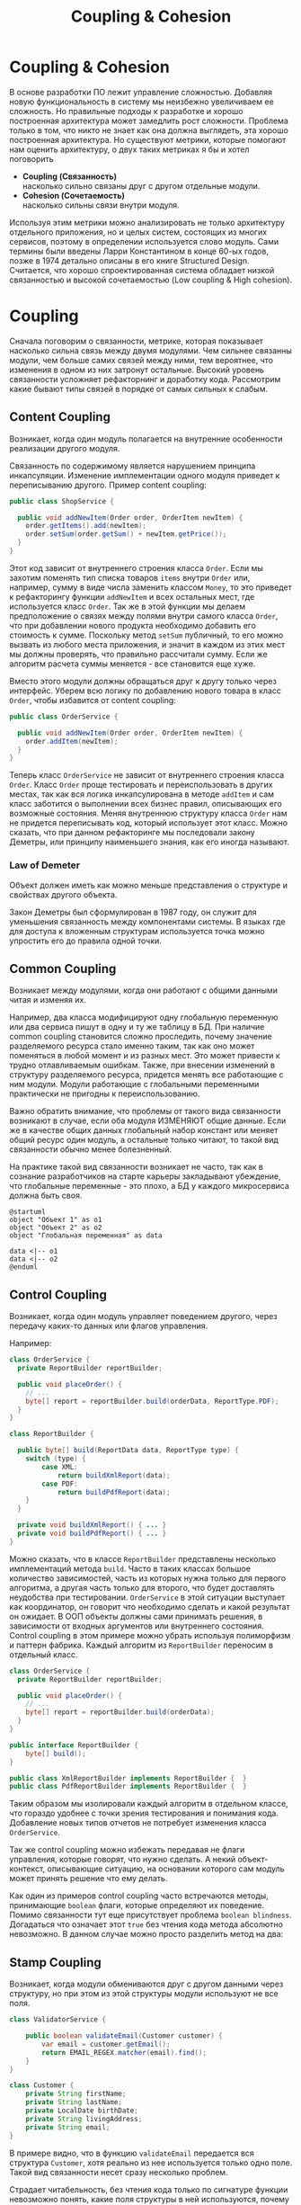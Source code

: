 #+REVEAL_ROOT: https://cdn.jsdelivr.net/npm/reveal.js
#+REVEAL_EXTRA_CSS: ./css/ember.css
#+REVEAL_EXTRA_CSS: ./css/local.css
#+REVEAL_THEME: none
#+REVEAL_TRANS: fade
#+REVEAL_DEFAULT_FRAG_STYLE: roll-in
#+REVEAL_PLUGINS: (notes highlight)
#+REVEAL_HIGHLIGHT_CSS: https://cdnjs.cloudflare.com/ajax/libs/highlight.js/11.0.1/styles/androidstudio.min.css
#+REVEAL_DEFAULT_FRAG_STYLE: roll-in
#+OPTIONS: toc:nil num:nil reveal_slide_number:nil author:nil date:nil timestamp:nil
#+REVEAL_INIT_OPTIONS: reveal_width:1200 reveal_height:800 navigationMode:linear
#+REVEAL_HLEVEL: 0
#+HTML_HEAD: <link rel="stylesheet" type="text/css" href="./css/local.css" />

#+TITLE: Coupling & Cohesion

* Coupling & Cohesion
  :PROPERTIES:
  :HTML_HEADLINE_CLASS: hidden
  :END:
#+BEGIN_NOTES
В основе разработки ПО лежит управление сложностью. Добавляя новую функциональность в систему мы неизбежно увеличиваем ее сложность. Но правильные подходы к разработке и хорошо построенная архитектура может замедлить рост сложности.
Проблема только в том, что никто не знает как она должна выглядеть, эта хорошо построенная архитектура.
Но существуют метрики, которые помогают нам оценить архитектуру, о двух таких метриках я бы и хотел поговорить
#+END_NOTES

 * *Coupling (Связанность)* \\
   насколько сильно связаны друг с другом отдельные модули.
 * *Cohesion (Сочетаемость)* \\
   насколько сильны связи внутри модуля.

#+BEGIN_NOTES
Используя этим метрики можно анализировать не только архитектуру отдельного приложения, но и целых систем, состоящих из многих сервисов, поэтому в определении используется слово модуль.
Сами термины были введены Ларри Константином в конце 60-ых годов, позже в 1974 детально описаны в его книге Structured Design.
Считается, что хорошо спроектированная система обладает низкой связанностью и высокой сочетаемостью (Low coupling & High cohesion).
#+END_NOTES

#+REVEAL: split
#+ATTR_HTML: :width 60%
[[file:./img/CouplingVsCohesion.png]]

* Coupling
#+BEGIN_NOTES
Сначала поговорим о связанности, метрике, которая показывает насколько сильна связь между двумя модулями. Чем сильнее связанны модули, чем больше самих связей между ними, тем вероятнее, что изменения в одном из них затронут остальные. Высокий уровень связанности усложняет рефакторнинг и доработку кода.
Рассмотрим какие бывают типы связей в порядке от самых сильных к слабым.
#+END_NOTES
** Content Coupling
:PROPERTIES:
:REVEAL_EXTRA_ATTR: data-auto-animate
:END:
Возникает, когда один модуль полагается на внутренние особенности реализации другого модуля.

#+BEGIN_NOTES
Связанность по содержимому является нарушением принципа инкапсуляции. Изменение имплементации одного модуля приведет к переписыванию другого.
Пример content coupling:
#+END_NOTES

#+REVEAL: split data-auto-animate

#+ATTR_REVEAL: :code_attribs  data-line-numbers
#+ATTR_HTML: :data-id 96421ed6-ea95-474f-b318-6ada909a1ebe
#+begin_src java
public class ShopService {

  public void addNewItem(Order order, OrderItem newItem) {
    order.getItems().add(newItem);
    order.setSum(order.getSum() + newItem.getPrice());
  }
}
#+end_src
#+BEGIN_NOTES
Этот код зависит от внутреннего строения класса =Order=. Если мы захотим поменять тип списка товаров =items= внутри =Order= или, например, сумму в виде числа заменить классом =Money=, то это приведет к рефакторингу функции =addNewItem= и всех остальных мест, где используется класс =Order=.
Так же в этой функции мы делаем предположение о связях между полями внутри самого класса =Order=, что при добавлении нового продукта необходимо добавить его стоимость к сумме.
Поскольку метод =setSum= публичный, то его можно вызвать из любого места приложения, и значит в каждом из этих мест мы должны проверять, что правильно рассчитали сумму. Если же алгоритм расчета суммы меняется - все становится еще хуже.

Вместо этого модули должны обращаться друг к другу только через интерфейс. Уберем всю логику по добавлению нового товара в класс =Order=, чтобы избавится от content coupling:
#+END_NOTES

#+REVEAL: split data-auto-animate

#+ATTR_REVEAL: :code_attribs data-line-numbers
#+ATTR_HTML: :data-id 96421ed6-ea95-474f-b318-6ada909a1ebe
#+begin_src java
public class OrderService {

  public void addNewItem(Order order, OrderItem newItem) {
    order.addItem(newItem);
  }
}
#+end_src
#+BEGIN_NOTES
Теперь класс =OrderService= не зависит от внутреннего строения класса =Order=. Класс =Order= проще тестировать и переиспользовать в других местах, так как вся логика инкапсулирована в методе =addItem= и сам класс заботится о выполнении всех бизнес правил, описывающих его возможные состояния. Меняя внутреннюю структуру класса =Order= нам не придется переписывать код, который использует этот класс.
Можно сказать, что при данном рефакторинге мы последовали закону Деметры, или принципу наименьшего знания, как его иногда называют.
#+END_NOTES

*** Law of Demeter
Объект должен иметь как можно меньше представления о структуре и свойствах другого объекта.
#+BEGIN_NOTES
Закон Деметры был сформулирован в 1987 году, он служит для уменьшения связанность между компонентами системы. В языках где для доступа к вложенным структурам используется точка можно упростить его до правила одной точки.
#+END_NOTES
#+REVEAL: split
#+ATTR_HTML: :width 60%
[[./img/demeter-law.png]]

** Common Coupling
Возникает между модулями, когда они работают с общими данными читая и изменяя их.
#+BEGIN_NOTES
Например, два класса модифицируют одну глобальную переменную или  два сервиса пишут в одну и ту же таблицу в БД.
При наличие common coupling становится сложно проследить, почему значение разделяемого ресурса стало именно таким, так как оно может поменяться в любой момент и из разных мест. Это может привести к трудно отлавливаемым ошибкам. Также, при внесении изменений в структуру разделяемого ресурса, придется менять все работающие с ним модули.
Модули работающие с глобальными переменными практически не пригодны к переиспользованию.

Важно обратить внимание, что проблемы от такого вида связанности возникают в случае, если оба модуля ИЗМЕНЯЮТ общие данные. Если же в качестве общих данных глобальный набор констант или меняет общий ресурс один модуль, а остальные только читают, то такой вид связанности обычно менее болезненный.

На практике такой вид связанности возникает не часто, так как в сознание разработчиков на старте карьеры закладывают убеждение, что глобальные переменные - это плохо, а БД у каждого микросервиса должна быть своя.
#+END_NOTES

#+begin_src plantuml :file ./img/common-coupling-ex1.png :cache yes
@startuml
object "Объект 1" as o1
object "Объект 2" as o2
object "Глобальная переменная" as data

data <|-- o1
data <|-- o2
@enduml
#+end_src

#+ATTR_HTML: :width 30%
#+RESULTS[119215b766ead0d1063aaaed5ced396c52e08129]:
[[file:./img/common-coupling-ex1.png]]

** Control Coupling
Возникает, когда один модуль управляет поведением другого, через передачу каких-то данных или флагов управления.

#+REVEAL: split data-auto-animate
#+BEGIN_NOTES
Например:
#+END_NOTES
#+ATTR_REVEAL: :code_attribs data-line-numbers
#+ATTR_HTML: :data-id 365f5e64-01cf-4327-ad1c-d2a435a5bd9a
#+begin_src java
class OrderService {
  private ReportBuilder reportBuilder;

  public void placeOrder() {
    // ...
    byte[] report = reportBuilder.build(orderData, ReportType.PDF);
  }
}
#+end_src

#+ATTR_REVEAL: :code_attribs data-line-numbers
#+ATTR_HTML: :data-id 2fddbfd1-23df-4274-bc80-9bb19b649818
#+begin_src java
class ReportBuilder {

  public byte[] build(ReportData data, ReportType type) {
    switch (type) {
        case XML:
            return buildXmlReport(data);
        case PDF:
            return buildPdfReport(data);
    }
  }

  private void buildXmlReport() { ... }
  private void buildPdfReport() { ... }
}
#+end_src

#+REVEAL: split data-auto-animate
#+BEGIN_NOTES
Можно сказать, что в классе =ReportBuilder= представлены несколько имплементаций метода =build=. Часто в таких классах большое количество зависимостей, часть из которых нужна только для первого алгоритма, а другая часть только для второго, что будет доставлять неудобства при тестировании.
=OrderService= в этой ситуации выступает как координатор, он говорит что необходимо сделать и какой результат он ожидает.
В ООП объекты должны сами принимать решения, в зависимости от входных аргументов или внутреннего состояния.
Control coupling в этом примере можно убрать используя полиморфизм и паттерн фабрика. Каждый алгоритм из =ReportBuilder= переносим в отдельный класс.
#+END_NOTES

#+ATTR_REVEAL: :code_attribs data-line-numbers
#+ATTR_HTML: :data-id 365f5e64-01cf-4327-ad1c-d2a435a5bd9a
#+begin_src java
class OrderService {
  private ReportBuilder reportBuilder;

  public void placeOrder() {
    // ...
    byte[] report = reportBuilder.build(orderData);
  }
}
#+end_src

#+ATTR_REVEAL: :code_attribs data-line-numbers
#+ATTR_HTML: :data-id 2fddbfd1-23df-4274-bc80-9bb19b649818
#+begin_src java
public interface ReportBuilder {
    byte[] build();
}

public class XmlReportBuilder implements ReportBuilder {  }
public class PdfReportBuilder implements ReportBuilder {  }
#+end_src

#+BEGIN_NOTES
Таким образом мы изолировали каждый алгоритм в отдельном классе, что гораздо удобнее с точки зрения тестирования и понимания кода. Добавление новых типов отчетов не потребует изменения класса =OrderService=.

Так же control coupling можно избежать передавая не флаги управления, которые говорят, что нужно сделать. А некий объект-контекст, описывающие ситуацию, на основании которого сам модуль может принять решение что ему делать.
#+END_NOTES

#+REVEAL: split
#+BEGIN_NOTES
Как один из примеров control coupling часто встречаются методы, принимающие =boolean= флаги, которые определяют их поведение.
Помимо связанности тут еще присутствует проблема =boolean blindness=. Догадаться что означает этот =true= без чтения кода метода абсолютно невозможно. В данном случае можно просто разделить метод на два:
#+END_NOTES

#+ATTR_HTML: :width 60%
[[./img/control-coupling.png]]

** Stamp Coupling
Возникает, когда модули обмениваются друг с другом данными через структуру, но при этом из этой структуры модули используют не все поля.
#+REVEAL: split data-auto-animate

#+ATTR_REVEAL: :code_attribs data-line-numbers
#+ATTR_HTML: :data-id 50749df5-cdd4-4646-ac2e-49f857ba0b79
#+begin_src java
class ValidatorService {

    public boolean validateEmail(Customer customer) {
        var email = customer.getEmail();
        return EMAIL_REGEX.matcher(email).find();
    }
}
#+end_src

#+begin_src java
class Customer {
    private String firstName;
    private String lastName;
    private LocalDate birthDate;
    private String livingAddress;
    private String email;
}
#+end_src
#+BEGIN_NOTES
В примере видно, что в функцию =validateEmail= передается вся структура =Customer=, хотя реально из нее используется только одно поле. Такой вид связанности несет сразу несколько проблем.

Страдает читабельность, без чтения кода только по сигнатуре функции невозможно понять, какие поля структуры в ней используются, почему туда передается объект целиком.
Функцию =validateEmail= сложно переиспользовать, так как при вызове необходимо передавать всю структуру =Customer= в качестве аргумента. По этой же причине ее сложно тестировать.

Иногда такой подход приводит к превращению класса =Customer= в свалку не связанных между собой данных, для того чтобы удовлетворить сразу несколько подобных методов.

Пример выше можно переписать следующем образом:
#+END_NOTES

#+REVEAL: split data-auto-animate
#+ATTR_REVEAL: :code_attribs data-line-numbers
#+ATTR_HTML: :data-id 50749df5-cdd4-4646-ac2e-49f857ba0b79
#+begin_src java
class ValidatorService {

    public boolean validateEmail(String email) {
        return EMAIL_REGEX.matcher(email).find();
    }
}
#+end_src
#+BEGIN_NOTES
Так мы переделали stamp coupling в data coupling.
#+END_NOTES
** Data Coupling
Возникает, когда модули обмениваются друг с другом данными через структуру, при этом используется каждое поле в этой структуре.
#+BEGIN_NOTES
Этот вид связи возникает, когда один модуль передает данные в другой в виде параметров вызова функции. В отличие от stamp coupling передаются только необходимые данные. Если передается структура, то принимающий модуль должен использовать все ее поля.
Data Coupling считается слабой связью к которой следует стремиться.
#+END_NOTES
** Message coupling
Модули общаются только через передачу сообщений или вызовы методов без параметров.
#+BEGIN_NOTES
Модули могут обмениваться сообщениями как внутри одного приложения, используя фреймворки вроде akka так и используя внешнее ПО вроде Kafka или RabbitMQ.
#+END_NOTES

* Cohesion
#+BEGIN_NOTES
Сочетаемость (cohesion) — мера того, насколько функционально взаимосвязаны компоненты внутри модуля (сервиса, класса, функции). Насколько элементы внутри модуля нуждаются друг в друге.
Низкая сочетаемость внутри модуля означает, что он решает много не связанных друг с другом задач. Высокая сочетаемость означает, что весь код внутри модуля сфокусирован на решении одной конкретной задачи.

Это чем-то похоже на принцип единства ответственности (SPR) из SOLID, сформулированный Робертом Мартином. Принцип гласит, что класс должен иметь только одну причину для изменения.
Считается, что в хорошо спроектированной программе присутствует сильная сочетаемость внутри модулей.
Рассмотрим некоторые виды сочетаемости в порядке от самых слабых к сильным.
#+END_NOTES
** Coincidental cohesion
Слабейший из видов связанности. Когда элементы внутри модуля собраны по случайному принципу и никак друг с другом не связаны.
#+BEGIN_NOTES
Часто возникает в классах или пакетах со словом utils в названии.
#+END_NOTES
** Logical cohesion
Логическая сочетаемость возникает, когда части модуля логически делают похожие вещи, но никак друг с другом не связаны с точки зрения бизнес смысла.
#+BEGIN_NOTES
До этого мы в качестве модулей рассматривали классы. Для иллюстрации логической сочетаемости давайте поднимемся на уровень пакетов. Например, как часто открывая новый проект мы видим такую схему проектов? Вы можете сказать что делает этот сервис?
#+END_NOTES

#+REVEAL: split
#+BEGIN_EXAMPLE
  📁 dao
  📁 service
  📁 model
  ☕ Application.java
#+END_EXAMPLE

#+BEGIN_NOTES
Такая структура пакетов никак не подсказывает нам, что делает приложение. Теперь давайте заглянем внутрь пакетов и попробуем сгруппировать классы по функционалу, к которому они относятся, а не по названиям паттернов программирования.
#+END_NOTES

#+REVEAL: split
#+BEGIN_LEFTCOL
#+BEGIN_EXAMPLE
  📁 dao
    ☕ OrderDao.java
    ☕ UserDao.java
    ☕ PostDao.java
  📁 service
    ☕ User.java
    ☕ OrderService.java
    ☕ UserService.java
  📁 model
    ☕ Order.java
    ☕ OrderItem.java
    ☕ OrderState.java
    ☕ Comment.java
    ☕ Post.java
  ☕ Application.java
#+END_EXAMPLE
#+END_LEFTCOL

#+attr_reveal: :frag (roll-in)
#+BEGIN_RIGHTCOL
#+BEGIN_EXAMPLE
  📁 orders
    ☕ Order.java
    ☕ OrderItem.java
    ☕ OrderState.java
    ☕ OrderDao.java
    ☕ OrderService.java
  📁 users
    ☕ User.java
    ☕ UserDao.java
    ☕ UserService.java
  📁 reviews
    ☕ Post.java
    ☕ Comment.java
    ☕ PostDao.java
  ☕ Application.java
#+END_EXAMPLE
#+END_RIGHTCOL

#+BEGIN_NOTES
Слева мы видим, что присутствует сильная связанность между пакетами (OrderService наверняка использует Order, OrderItem и OrderDao). И низкая сочетаемость внутри пакетов, между OrderDao и UserDao есть только логическая сочетаемость, оба класса реализуют доступ к БД, но при этом больше у них нет ничего общего. Функционально это разные области.

Деление классов на пакеты исходя из их функционального смысла лучше, так как такой код проще читать и поддерживать.
В 2011 году Роберт Мартин (Дядя Боб) ввел в обиход термин "Кричащая Архитектура". Он утверждал, что сама архитектура приложения должна кричать о том какую функцию выполняет систем. Организация модулей слева же "кричит" только о паттернах, которые мы используем, но разве это так важно?

Конечно, в маленьком сервисе, состоящем из десятка классов все это не играет большой роли. Маленькие утилиты или небольшие сервисы вообще можно писать как угодно, пока весь их код свободно умещается в голове.
Попытки использовать в таких системах паттерны и подходы, призванные бороться со сложностью, наоборот приводят только к ее росту.
#+END_NOTES

#+REVEAL: split
#+BEGIN_NOTES
На уровне класса можно привести следующий пример логической сочетаемости, которую часто можно встретить в коде:
#+END_NOTES
#+begin_src java
public MessageSenderService {

    public void sendOrderProcessedEvent() { ... }
    public void sendReportMessage() { ... }
    public void sendEmailNotification() { ... }
}
#+end_src
#+BEGIN_NOTES
Единственное, что связывает методы в этом классе, это то что все они отправляют сообщения в некую очередь и больше ничего. Почему именно это иногда становится причиной для объединения методов в один класс - сказать сложно. Особенно когда даже нет класса, который бы использовал больше одного из этих методов.
#+END_NOTES

** Temporal cohesion
Элементы группируются в одном модуле, так как вызываются в одно время, но функционально никак друг с другом не связаны.
#+BEGIN_NOTES
Часто такой тип сочетаемости появляются у функций инициализации, собранных в одном классе. Например:
#+END_NOTES
#+attr_reveal: :frag (roll-in)
#+begin_src java
public interface ApplicationInitializer {
    void initDatabase();
    void initPrinterService();
    void initFtpSerivce();
}
#+end_src
#+BEGIN_NOTES
Низкая сочетаемость этих методов друг с другом и сильная связанность с другими модулями приводит к проблемам с переиспользованием данного кода. Мы не можем использовать функции модуля FTP, если перед этим не подключили модуль =ApplicationInitializer= и не вызвали процедуру =initFtpSerivce()= из него.
В качестве возможного рефакторинга стоит вынести каждую функцию инициализации в соответствующий модуль и запускать ее при инициализации самого модуля.
#+END_NOTES
** Procedural cohesion
Процедурная сочетаемость похожа на временную сочетаемость, но с дополнительным ограничением, что порядок вызова функций имеет значение.

#+REVEAL: split
#+BEGIN_NOTES
Например:
#+END_NOTES

#+ATTR_REVEAL: :code_attribs data-line-numbers='1-10|4|5|6|7|8'
#+begin_src java
public class RegistrationService {

    public void registerUser(String email) {
        validateEmail(email);
        User user = createNewUser(email);
        loadProfileFromFacebook(user);
        checkVipStatus(user);
        sendGreetings(user);
    }
}
#+end_src

#+begin_src java
public interface UserService {
    void validateEmail(String email);
    User createNewUser(String email);
    void loadProfileFromFacebook(User user);
    void checkVipStatus(User user);
    void sendGreetings(User user);
}
#+end_src
#+BEGIN_NOTES
Последовательность вызовов процедур =UserService= этого класса должна сохраняться, мы же не хотим зарегистрировать пользователя с невалидным email или послать приветствие до того как получили его профиль на Фейсбуке. Узнать правильный порядок вызова этих процедур можно только полностью изучив код =UserService=. Из за этого пользоваться таким классом крайне неудобно, а код, который его использует, сложно поддается рефакторингу.

Глядя на код =registerUser= сложно сказать, каким должен быть объект =user= перед вызовом очередной процедуры, или что в нем поменяется после вызова. А изменение порядка вызова процедур может сломать весь алгоритм. Поддержка такого кода требует от программиста полной концентрации и внимания, любое неосторожное движение приведет к возникновению ошибки.

К сожалению, такой код встречается крайне часто и обладает всеми недостатками процедурного программирования.

Правильный подход, которого нужно придерживаться, "делайте неправильные состояния невозможными". Если какие-то состояния в вашей программе не имеют смысла напишите код так, чтобы приложение никогда не могло попасть в это состояние. Гарантированно можно это сделать только при помощи компилятора. Тесты могут дать некоторую уверенность в коде, но, во-первых, только на множестве входных данных, которое вы сами определили, во-вторых, хорошо разработанные тесты это еще более редкое явление, чем хорошо написанный код.

Давайте посмотрим, как мы можем переписать пример выше, чтобы сделать этот код более устойчивым к ошибкам. Следующие виды связанности считаются одинаково предпочтительными
#+END_NOTES
** Sequential cohesion
Сочетаемость по последовательности действий возникает в случае если результат работы одной части модуля является исходными данными для другой.
#+REVEAL: split

#+BEGIN_NOTES
Пример sequential cohesion:
#+END_NOTES

#+ATTR_REVEAL: :code_attribs data-line-numbers='1-10|4|5|6|7|8'
#+begin_src java
public class RegistrationService {

    public void registerUser(String emailStr) {
        Email email = validateEmail(emailStr);
        User user = createNewUser(email);
        UserProfile profile = loadProfileFromFacebook(user);
        VipStatus vipStatus = checkVipStatus(user);
        sendGreetings(profile, vipStatus);
    }
}
#+end_src

#+begin_src java
public interface UserService {
    Email validateEmail(String email);
    User createNewUser(Email email);
    UserProfile loadProfileFromFacebook(User user);
    VipStatus checkVipStatus(User user);
    void sendGreetings(UserProfile profile, VipStatus vipStatus);
}
#+end_src
#+BEGIN_NOTES
В данном случае последовательность вызовов функций не имеет значения, так как благодаря системе типов мы просто не сможем, их вызывать в неправильном порядке.
#+END_NOTES
** Communication cohesion
Сочетаемость по взаимодействию возникает, когда группируется в один модуль все функции, которые работают с одними и теми же входными или выходными данными.
#+REVEAL: split
#+BEGIN_NOTES
Например:
#+END_NOTES
#+begin_src java
interface OrderService {
    public void addItem(Order order, Item item);
    public void deleteAllItems(Order order);
    public Money calculateTotalSum(Order order);
    public void startDelivery(Order order);
}
#+end_src
#+BEGIN_NOTES
Все методы принимают объект =Order=.
#+END_NOTES

#+REVEAL: split
#+begin_src java
interface ComputerFactory {
    public Computer newServer(Integer ram, Integer hdd, Integer cpu);
    public Computer newPc(Monitor monitor, Mouse mouse, SystemUnit unit);
    public Computer newNotebook(Model model);
}
#+end_src
#+BEGIN_NOTES
Все методы возвращают объект =Computer=.
#+END_NOTES
#+REVEAL: split
#+BEGIN_NOTES
Подобные классы сосредоточены на операциях, которые можно произвести над сущностью или на разных способах как получить сущность. Их достаточно легко переиспользовать целиком в разных частях программы. Также примером сочетаемости по взаимодействию можно считать классы в ООП, так как они по определению представляют из себя набор данных и функций, которые с ними работают.
#+END_NOTES
#+begin_src java
class User {
    private Long id;
    private Image avatar;
    private String email;
    private List<Orders> orders;
    private List<Review> reviews;

    public void changeAvatar(Image image) { ... }
    public void resetPassword() { ... }
    public void placeNewOrder(Order order) { ... }
    public void postReview(Review review) { ... }
    public void assignVipStatus() { ... }
}
#+end_src
#+BEGIN_NOTES
Заметьте, что в приведенном примере у класса нет ни сеттеров, ни геттеров на каждое поле, их вообще в принципе не должно быть в ООП коде. Сеттеры подразумевают, что существует какой-то внешний, по отношению к классу код, который принимает решения на счет данных внутри этого класса, а это является нарушением принципа инкапсуляции.
Несмотря на то, что все функции в классе =User= работают с одними и теми же данными, все же функционально их можно поделить на несколько областей: управление профилем пользователя, заказами и отзывами. Если в программе эти три области разделены на отдельные модули и имеют четкие границы, то не нужно боятся в каждом модуле сделать свой класс =User= с релевантным набором функций и данных, объединенных между собой только общим идентификатором.
Не смотря на то, что физически пользователь один, в разных контекстах нас могут интересовать разные его стороны. Не делая такое разделение мы увеличиваем связанность между модулями, которые используют общий класс =User=. При этом сам класс =User= становится сложным для понимания и тестирования из за своих размеров.
#+END_NOTES
#+REVEAL: split

[[./img/oop-at-home.png]]

#+REVEAL: split data-auto-animate
#+BEGIN_NOTES
Давайте рассмотрим как мы можем поделить =OrderService= согласно функциям, которые он реализует.
Например, мы можем его поделить на класс, управляющий корзиной, калькулятор и класс отвечающий за доставку.
#+END_NOTES

#+ATTR_REVEAL: :code_attribs  data-line-numbers
#+ATTR_HTML: :data-id cb108705-3bcc-4571-9ed8-42e0b375c1e6
#+begin_src java
interface OrderService {
    public void addItem(Order order, Item item);
    public void deleteAllItems(Order order);
    public Money calculateTotalSum(Order order);
    public void startDelivery(Order order);
}
#+end_src

#+REVEAL: split data-auto-animate

#+ATTR_REVEAL: :code_attribs  data-line-numbers
#+ATTR_HTML: :data-id cb108705-3bcc-4571-9ed8-42e0b375c1e6
#+begin_src java
interface OrderCart {
    public void addItem(Order order, Item item);
    public void deleteAllItems(Order order);
}

interface OrderCostCalculator {
    public Money calculateTotalSum(Order order);
}

interface OrderDelivery {
    public void startDelivery(Order order);
}
#+end_src
#+BEGIN_NOTES
Обратите внимание, за счет этого разделения по функциональности имена наших классов стали более конкретными. И сами классы теперь сфокусированы на исполнение ровно одной функции.
Надо заметить, что такое разделение имеет смысл только если каждый из новых классов используется отдельными потребителем. Иначе, если потребитель =OrderService= был только один, таким разделением мы только увеличим количество связей в системе.
#+END_NOTES
* Coupling & OOP
#+BEGIN_NOTES

#+END_NOTES
** Subclass coupling
Описывает отношения между родительским и дочерним классом.
#+BEGIN_NOTES
Давайте проанализируем наследование относительно связанности. Под наследованием далее я подразумеваю расширение базового класса в Java через ключевое слово =extends=, имплементация интерфейсов это тема отдельного разговора.
Наследование создает сильнейшую из возможных связей и использовать его стоит с большой осторожностью. Существует такое понятие, как "Хрупкий базовый класс", это считается фундаментальной проблемой в ООП.
#+END_NOTES

*** Fragile base class problem
#+BEGIN_NOTES
Проблема хрупкого базового класса заключается в том, что малейшие правки в деталях реализации базового класса могут привнести ошибку в производные классы. В худшем случае это приводит к тому, что любая успешная модификация базового класса требует предварительного изучения всего дерева наследования, и зачастую невозможна (без создания ошибок) даже в этом случае.
В общем случае проблема не решаема, и является одним из существенных недостатков наследования в ООП.
#+END_NOTES

#+REVEAL: split
#+BEGIN_NOTES
Рассмотрим пример "хрупкого" базового класса. Мы хотим разработать коллекцию Set, которая бы могла быстро ответить, сколько элементов в нее добавлено. Предположим, что мы отнаследовались от HashSet и переопределили методы добавления элементов в коллекцию.
#+END_NOTES

#+BEGIN_LARGE_SRC
#+begin_src java
public class CountingSet<E> extends HashSet<E> {
    private int count;

    @Override
    public boolean add(E e) {
        count++;
        return super.add(e);
    }

    @Override
    public boolean addAll(Collection<? extends E> c) {
        count += c.size();
        return super.addAll(c);
    }

    @Override
    public int size() {
        return count;
    }
}
#+end_src
#+END_LARGE_SRC

#+BEGIN_NOTES
Что по вашему мнению выведет данный код:
#+END_NOTES
#+attr_reveal: :frag (roll-in)
#+begin_src java
   var set = new CountingSet<Integer>();
   set.addAll(List.of(42, 0, 12));
   System.out.println("Set size: " + set.size());
#+end_src

#+BEGIN_NOTES
Правильный ответ: зависит от имплементации =addAll= у базового класса. Например, в данном случае вызовется метод =AbstractCollection.addAll=, который реализован через вызов метода =add(E e)= в цикле, но при этом будет вызываться наш, переопределенный метод =add= и соответственно счетчик будет увеличиваться два раза. Размер коллекции будет равен 6.
Допустим, мы подстроимся под имплементацию и уберем наращивание счетчика из =addAll=. Теперь наш код работает правильно, но ровно до того момента, пока какой-нибудь класс в цепочке наследников между нашим =CountingSet<E>= и интерфейсом =Collection<E>= не задумается об оптимизации и не переопределит =addAll= убрав из него добавление элементов по одному через метод =add=. И наш класс снова работает неправильно.
#+END_NOTES

* Low coupling & High cohesion
#+BEGIN_NOTES
Модули, которые следуют принципам слабой связанности и высокой сочетаемости, обладают следующими свойствами:
#+END_NOTES
 * Изменения в одном модуле не влияют на остальные модули
 * Проще разбираться в коде модуля, без необходимости изучать остальные модули
 * Удобство в переиспользовании
#+BEGIN_NOTES
Coupling влияет на то, насколько просто нам поменять код, когда нам это нужно. Сколько мест нам нужно поменять и как будут эти изменения распространяться на остальную систему.
Сильно связанные модули не обладают гибкость, их сложно переиспользовать в других местах и как следствие плохо поддаются тестированию.
При изменении одного класса в сильно связанной программе часто необходимо внести изменения и в другие. В небольшой программе это не страшно, часто мы легко можем понять, что затронут наши изменения, шанс допустить ошибку невелик. Но с ростом приложения эти неявные взаимосвязи не всегда известны всем разработчикам и вероятность ошибки сильно возрастает.

Cohesion влияет на то, как быстро мы можем понять где нам нужно поменять код. Как только находим одно место, которое необходимо поменять есть высокая вероятность, что рядом будут и остальные места, которые нужно изменить.
Низкая сочетаемость означает, что код, который реализуют какую-то функцию или бизнес процесс в приложении размазан по всей кодовой базе. Из за этого тяжело понять, какой код относится к конкретному функционалу и приходится постоянно переключаться между модулями, для того чтобы построить в голове общую картину.

Чтобы определить, на сколько ваш код соответствует принципам низкой связанности и высокой сочетаемости можно задать себе вопросы из книги Программист прагматик. Когда вы сталкиваетесь с проблемой, оцените, насколько локален процесс ее устранения. Нужно изменить лишь один модуль, или изменения должны происходить по всей системе? Когда вы меняете что-либо, устраняются ли при этом все ошибки или происходит загадочное появление новых?
#+END_NOTES

#+BEGIN_NOTES
Coupling и Cohision всегда упоминают в паре, и это не случайно. На практике это две силы, которые противоречат друг другу. То есть, чтобы создать максимально слабосвязанную систему можно просто поместить весь код в один файл. Нет модулей - нет связей между ними - нет проблем. Но при этом такой код будет обладать слабой сочетаемостью, так как код внутри файла будет решать функционально разные проблемы.
С другой стороны, чтобы добиться максимального Cohesion нужно выделить каждую функцию в отдельный класс. Но в такой системе будет очень сильный Coupling между такими классами.


Часто, когда разработчик пытается реализовать рекомендации по низкому coupling, высокому cohesion, он или она прикладывает слишком много усилий к реализации первой рекомендации (низкий coupling) и полностью забывает о другой. Это приводит к ситуации, когда код действительно разделен (decoupled), но в то же время не имеет четкой направленности. Его части настолько отделены друг от друга, что становится трудно или даже невозможно понять их значение. Эта ситуация называется деструктивной развязкой (destructive decoupling).


Собственно задача программиста при написании кода соблюдать баланс между этими двумя понятиями - связанность и сочетаемость.
#+END_NOTES

#+REVEAL: split
#+BEGIN_QUOTE
Design is About Balancing Cohesion and Coupling (not blindly following principles) -- Copeland
#+END_QUOTE
